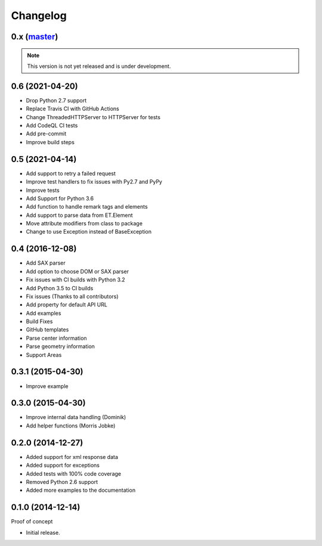 Changelog
=========

0.x (`master`_)
~~~~~~~~~~~~~~~

.. note:: This version is not yet released and is under development.

0.6 (2021-04-20)
~~~~~~~~~~~~~~~~

* Drop Python 2.7 support
* Replace Travis CI with GitHub Actions
* Change ThreadedHTTPServer to HTTPServer for tests
* Add CodeQL CI tests
* Add pre-commit
* Improve build steps


0.5 (2021-04-14)
~~~~~~~~~~~~~~~~

* Add support to retry a failed request
* Improve test handlers to fix issues with Py2.7 and PyPy
* Improve tests
* Add Support for Python 3.6
* Add function to handle remark tags and elements
* Add support to parse data from ET.Element
* Move attribute modifiers from class to package
* Change to use Exception instead of BaseException

0.4 (2016-12-08)
~~~~~~~~~~~~~~~~

* Add SAX parser
* Add option to choose DOM or SAX parser
* Fix issues with CI builds with Python 3.2
* Add Python 3.5 to CI builds
* Fix issues (Thanks to all contributors)
* Add property for default API URL
* Add examples
* Build Fixes
* GitHub templates
* Parse center information
* Parse geometry information
* Support Areas

0.3.1 (2015-04-30)
~~~~~~~~~~~~~~~~~~

* Improve example

0.3.0 (2015-04-30)
~~~~~~~~~~~~~~~~~~

* Improve internal data handling (Dominik)
* Add helper functions (Morris Jobke)

0.2.0 (2014-12-27)
~~~~~~~~~~~~~~~~~~

* Added support for xml response data
* Added support for exceptions
* Added tests with 100% code coverage
* Removed Python 2.6 support
* Added more examples to the documentation

0.1.0 (2014-12-14)
~~~~~~~~~~~~~~~~~~

Proof of concept

* Initial release.

.. _`master`: https://github.com/DinoTools/python-overpy
